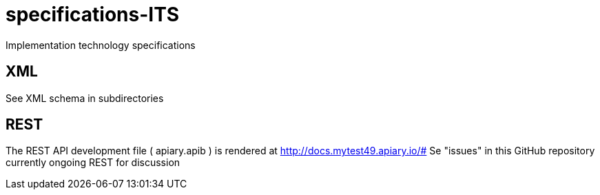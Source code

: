 # specifications-ITS
Implementation technology specifications

## XML
See XML schema in subdirectories

## REST
The REST API development file (   apiary.apib  ) is rendered at  http://docs.mytest49.apiary.io/#
Se "issues" in this GitHub repository currently ongoing REST for discussion
